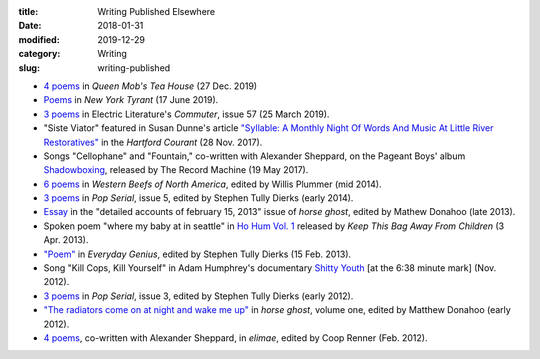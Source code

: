 :title: Writing Published Elsewhere
:date: 2018-01-31
:modified: 2019-12-29
:category: Writing
:slug: writing-published

* `4 poems <https://queenmobs.com/2019/12/poems-marshall-mallicoat/>`__
  in :t:`Queen Mob's Tea House` (27 Dec. 2019)
* `Poems <http://magazine.nytyrant.com/poems-marshall-mallicoat/>`__
  in :t:`New York Tyrant` (17 June 2019).
* `3 poems <https://electricliterature.com/i-remember-you-were-made-of-dark-warm-wood/>`__
  in Electric Literature's :t:`Commuter`, issue 57 (25 March 2019).
* "Siste Viator" featured in Susan Dunne's article `"Syllable: A Monthly Night Of Words
  And Music At Little River Restoratives"`_ in the :t:`Hartford Courant` (28 Nov. 2017).
* Songs "Cellophane" and "Fountain," co-written with Alexander Sheppard,
  on the Pageant Boys' album `Shadowboxing`_, released by The Record Machine (19 May 2017).
* `6 poems <http://westernbeefs.com/mallicoat>`__ in :t:`Western Beefs of North America`,
  edited by Willis Plummer (mid 2014).
* `3 poems <http://newhive.com/popserial/marshall-mallicoat-3-poems>`__ in :t:`Pop Serial`,
  issue 5, edited by Stephen Tully Dierks (early 2014).
* Essay_ in the "detailed accounts of february 15, 2013" issue of :t:`horse ghost`,
  edited by Mathew Donahoo (late 2013).
* Spoken poem "where my baby at in seattle" in `Ho Hum Vol. 1`_
  released by :t:`Keep This Bag Away From Children` (3 Apr. 2013).
* `"Poem" <http://www.everyday-genius.com/2013/02/marshall-mallicoat.html>`__ in
  :t:`Everyday Genius`, edited by Stephen Tully Dierks (15 Feb. 2013).
* Song "Kill Cops, Kill Yourself" in Adam Humphrey's documentary `Shitty Youth`_
  [at the 6:38 minute mark] (Nov. 2012).
* `3 poems <https://web.archive.org/web/20150310015452/http://issue3.popserial.net:80/marshall-mallicoat/>`__
  in :t:`Pop Serial`, issue 3, edited by Stephen Tully Dierks (early 2012).
* `"The radiators come on at night and wake me up"
  <https://web.archive.org/web/20160530012856/http://www.horseghost.info/p/marshall-mallicoat.html>`__
  in :t:`horse ghost`, volume one, edited by Matthew Donahoo (early 2012).
* `4 poems <http://cooprenner.com/2012/02/Red.html>`__, co-written with Alexander Sheppard,
  in :t:`elimae`, edited by Coop Renner (Feb. 2012).

.. _`"Syllable: A Monthly Night Of Words And Music At Little River Restoratives"`: http://www.courant.com/entertainment/arts-theater/hc-syllable-poetry-series-little-river-restorative-20171119-story.html
.. _`Shadowboxing`: https://therecordmachine.bandcamp.com/album/shadowboxing
.. _`Ho Hum Vol. 1`: https://keepthisbagawayfromchildren.bandcamp.com
.. _`Shitty Youth`: https://www.youtube.com/watch?v=Ppm8__FxZ4o
.. _Essay: https://web.archive.org/web/20160530031314/http://www.horseghost.info/p/marshall-mallicoat_8.html
